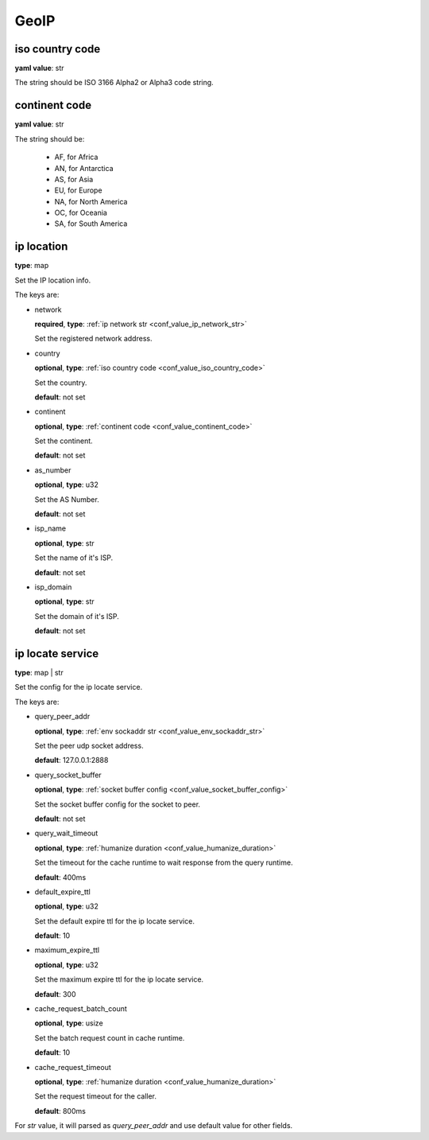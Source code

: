 .. _configure_geoip_value_types:

*****
GeoIP
*****

.. _conf_value_iso_country_code:

iso country code
================

**yaml value**: str

The string should be ISO 3166 Alpha2 or Alpha3 code string.

.. _conf_value_continent_code:

continent code
==============

**yaml value**: str

The string should be:

  - AF, for Africa
  - AN, for Antarctica
  - AS, for Asia
  - EU, for Europe
  - NA, for North America
  - OC, for Oceania
  - SA, for South America

.. _conf_value_ip_location:

ip location
===========

**type**: map

Set the IP location info.

The keys are:

* network

  **required**, **type**: :ref:`ip network str <conf_value_ip_network_str>`

  Set the registered network address.

* country

  **optional**, **type**: :ref:`iso country code <conf_value_iso_country_code>`

  Set the country.

  **default**: not set

* continent

  **optional**, **type**: :ref:`continent code <conf_value_continent_code>`

  Set the continent.

  **default**: not set

* as_number

  **optional**, **type**: u32

  Set the AS Number.

  **default**: not set

* isp_name

  **optional**, **type**: str

  Set the name of it's ISP.

  **default**: not set

* isp_domain

  **optional**, **type**: str

  Set the domain of it's ISP.

  **default**: not set

.. versionadded:: 1.9.1

.. _conf_value_ip_locate_service:

ip locate service
=================

**type**: map | str

Set the config for the ip locate service.

The keys are:

* query_peer_addr

  **optional**, **type**: :ref:`env sockaddr str <conf_value_env_sockaddr_str>`

  Set the peer udp socket address.

  **default**: 127.0.0.1:2888

* query_socket_buffer

  **optional**, **type**: :ref:`socket buffer config <conf_value_socket_buffer_config>`

  Set the socket buffer config for the socket to peer.

  **default**: not set

* query_wait_timeout

  **optional**, **type**: :ref:`humanize duration <conf_value_humanize_duration>`

  Set the timeout for the cache runtime to wait response from the query runtime.

  **default**: 400ms

.. _conf_value_ip_locate_service_default_expire_ttl:

* default_expire_ttl

  **optional**, **type**: u32

  Set the default expire ttl for the ip locate service.

  **default**: 10

* maximum_expire_ttl

  **optional**, **type**: u32

  Set the maximum expire ttl for the ip locate service.

  **default**: 300

* cache_request_batch_count

  **optional**, **type**: usize

  Set the batch request count in cache runtime.

  **default**: 10

* cache_request_timeout

  **optional**, **type**: :ref:`humanize duration <conf_value_humanize_duration>`

  Set the request timeout for the caller.

  **default**: 800ms

For *str* value, it will parsed as *query_peer_addr* and use default value for other fields.

.. versionadded:: 1.9.1
